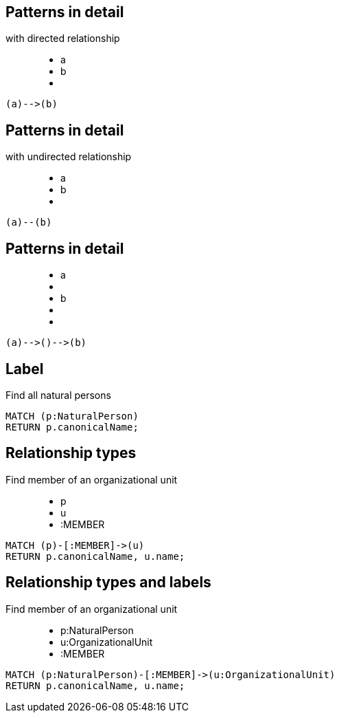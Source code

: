 == Patterns in detail

with directed relationship

++++
<figure class="graph-diagram">
  <ul class="graph-diagram-markup" data-internal-scale="10" data-external-scale="1">
    <li class="node" data-node-id="0" data-x="-50" data-y="-40">
      <span class="caption">a</span>
    </li>
    <li class="node" data-node-id="1" data-x="-20" data-y="-40">
      <span class="caption">b</span>
    </li>
    <li class="relationship" data-from="0" data-to="1"></li>
  </ul>
</figure>
++++

[source,options="step"]
----
(a)-->(b)
----

== Patterns in detail

with undirected relationship

++++
<figure class="graph-diagram">
  <ul class="graph-diagram-markup" data-internal-scale="10" data-external-scale="1">
    <li class="node" data-node-id="0" data-x="-50" data-y="-40">
      <span class="caption">a</span>
    </li>
    <li class="node" data-node-id="1" data-x="-20" data-y="-40">
      <span class="caption">b</span>
    </li>
    <li class="relationship" data-from="0" data-to="1" data-undirected="true"></li>
  </ul>
</figure>
++++

[source,options="step"]
----
(a)--(b)
----

== Patterns in detail

++++
<figure class="graph-diagram">
  <ul class="graph-diagram-markup" data-internal-scale="1.47" data-external-scale="1">
    <li class="node" data-node-id="1" data-x="-676" data-y="-19">
      <span class="caption">a</span>
    </li>
    <li class="node" data-node-id="2" data-x="-436.7494493341767" data-y="-19"></li>
    <li class="node" data-node-id="3" data-x="-203.94842072571268" data-y="-19">
      <span class="caption">b</span>
    </li>
    <li class="relationship" data-from="1" data-to="2"></li>
    <li class="relationship" data-from="2" data-to="3"></li>
  </ul>
</figure>
++++


[source,options="step"]
----
(a)-->()-->(b)
----

== Label

Find all natural persons

[source,options="step"]
----
MATCH (p:NaturalPerson)
RETURN p.canonicalName;
----

== Relationship types

Find member of an organizational unit

++++
<figure class="graph-diagram">
  <ul class="graph-diagram-markup" data-internal-scale="1.47" data-external-scale="1">
    <li class="node" data-node-id="1" data-x="-676" data-y="-19">
      <span class="caption">p</span>
    </li>
    <li class="node" data-node-id="2" data-x="-351.03516361989097" data-y="-19">
      <span class="caption">u</span>
    </li>
    <li class="relationship" data-from="1" data-to="2">
      <span class="type">:MEMBER</span>
    </li>
  </ul>
</figure>
++++

[source,options="step"]
----
MATCH (p)-[:MEMBER]->(u)
RETURN p.canonicalName, u.name;
----

== Relationship types and labels

Find member of an organizational unit

++++
<figure class="graph-diagram">
  <ul class="graph-diagram-markup" data-internal-scale="1.47" data-external-scale="0.5">
    <li class="node" data-node-id="1" data-x="-676" data-y="-19">
      <span class="caption">p:NaturalPerson</span>
    </li>
    <li class="node" data-node-id="2" data-x="221.7539520263672" data-y="-19">
      <span class="caption">u:OrganizationalUnit</span>
    </li>
    <li class="relationship" data-from="1" data-to="2">
      <span class="type">:MEMBER</span>
    </li>
  </ul>
</figure>
++++

[source,options="step"]
----
MATCH (p:NaturalPerson)-[:MEMBER]->(u:OrganizationalUnit)
RETURN p.canonicalName, u.name;
----

